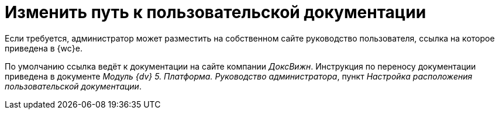 = Изменить путь к пользовательской документации

Если требуется, администратор может разместить на собственном сайте руководство пользователя, ссылка на которое приведена в {wc}е.

По умолчанию ссылка ведёт к документации на сайте компании _ДоксВижн_. Инструкция по переносу документации приведена в документе _Модуль {dv} 5. Платформа. Руководство администратора_, пункт _Настройка расположения пользовательской документации_.
